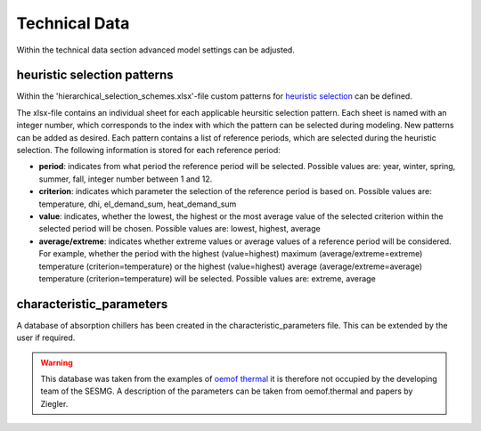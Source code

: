 Technical Data
==============

Within the technical data section advanced model settings can be adjusted.

heuristic selection patterns
----------------------------

Within the 'hierarchical_selection_schemes.xlsx'-file custom patterns for `heuristic selection <https://spreadsheet-energy-system-model-generator.readthedocs.io/en/latest/01.03.00_model_simplification.html#heuristic-selection>`_ can be defined.

The xlsx-file contains an individual sheet for each applicable heursitic selection pattern. Each sheet is named with an integer number, which corresponds to the index with which the pattern can be selected during modeling. New patterns can be added as desired. Each pattern contains a list of reference periods, which are selected during the heuristic selection. The following information is stored for each reference period:

- **period**: indicates from what period the reference period will be selected. Possible values are: year, winter, spring, summer, fall, integer number between 1 and 12.

- **criterion**: indicates which parameter the selection of the reference period is based on. Possible values are: temperature, dhi, el_demand_sum, heat_demand_sum 

- **value**: indicates, whether the lowest, the highest or the most average value of the selected criterion within the selected period will be chosen. Possible values are: lowest, highest, average

- **average/extreme**: indicates whether extreme values or average values of a reference period will be considered. For example, whether the period with the highest (value=highest) maximum (average/extreme=extreme) temperature (criterion=temperature) or the highest (value=highest) average (average/extreme=average) temperature (criterion=temperature) will be selected. Possible values are: extreme, average

characteristic_parameters
-------------------------
A database of absorption chillers has been created in the characteristic_parameters file. This can be extended by the user if required.

.. warning::

    This database was taken from the examples of `oemof thermal <https://github.com/oemof/oemof-thermal/blob/master/examples/absorption_heatpump_and_chiller/data/characteristic_parameters.csv>`_ it is therefore not occupied by the developing team of the SESMG. A description of the parameters can be taken from oemof.thermal and papers by Ziegler.


